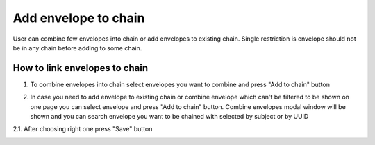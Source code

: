 =====================
Add envelope to chain
=====================

User can combine few envelopes into chain or add envelopes to existing chain. Single restriction is envelope should not be in any chain before adding to some chain.

How to link envelopes to chain
==============================

1. To combine envelopes into chain select envelopes you want to combine and press "Add to chain" button

.. image:: assets/chain00.png
   :width: 600
   :align: center

2. In case you need to add envelope to existing chain or combine envelope which can't be filtered to be shown on one page you can select envelope and press "Add to chain" button. Combine envelopes modal window will be shown and you can search envelope you want to be chained with selected by subject or by UUID

.. image:: assets/chain01.png
   :width: 600
   :align: center

2.1. After choosing right one press "Save" button

.. image:: assets/chain02.png
   :width: 600
   :align: center